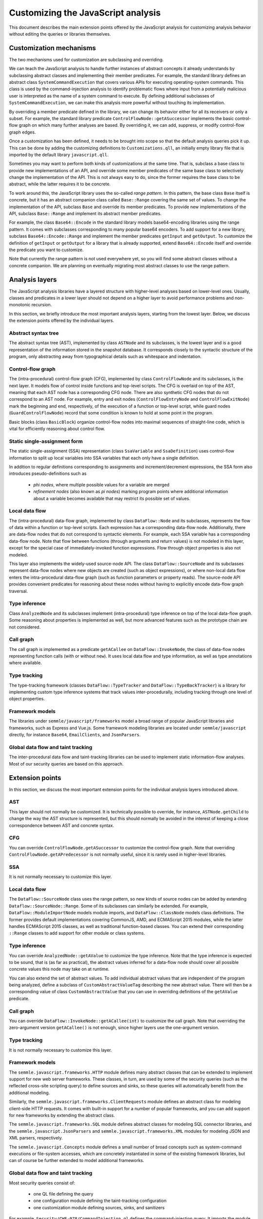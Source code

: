 Customizing the JavaScript analysis
===================================

This document describes the main extension points offered by the JavaScript analysis for customizing
analysis behavior without editing the queries or libraries themselves.

Customization mechanisms
------------------------

The two mechanisms used for customization are subclassing and overriding.

We can teach the JavaScript analysis to handle further instances of abstract concepts it already
understands by subclassing abstract classes and implementing their member predicates. For example,
the standard library defines an abstract class ``SystemCommandExecution`` that covers various APIs
for executing operating-system commands. This class is used by the command-injection analysis to
identify problematic flows where input from a potentially malicious user is interpreted as the name
of a system command to execute. By defining additional subclasses of ``SystemCommandExecution``, we
can make this analysis more powerful without touching its implementation.

By overriding a member predicate defined in the library, we can change its behavior either for all
its receivers or only a subset. For example, the standard library predicate
``ControlFlowNode::getASuccessor`` implements the basic control-flow graph on which many further
analyses are based. By overriding it, we can add, suppress, or modify control-flow graph edges.

Once a customization has been defined, it needs to be brought into scope so that the default
analysis queries pick it up. This can be done by adding the customizing definitions to
``Customizations.qll``, an initially empty library file that is imported by the default library
``javascript.qll``.

Sometimes you may want to perform both kinds of customizations at the same time. That is, subclass a base
class to provide new implementations of an API, and override some member predicates of the same base
class to selectively change the implementation of the API. This is not always easy to do, since the
former requires the base class to be abstract, while the latter requires it to be concrete.

To work around this, the JavaScript library uses the so-called *range pattern*. In this pattern, the base class
``Base`` itself is concrete, but it has an abstract companion class called ``Base::Range`` covering
the same set of values. To change the implementation of the API, subclass ``Base`` and override its
member predicates. To provide new implementations of the API, subclass ``Base::Range`` and implement
its abstract member predicates.

For example, the class ``Base64::Encode`` in the standard library models base64-encoding libraries
using the range pattern.  It comes with subclasses corresponding to many popular base64 encoders. To
add support for a new library, subclass ``Base64::Encode::Range`` and implement the member
predicates ``getInput`` and ``getOutput``. To customize the definition of ``getInput`` or
``getOutput`` for a library that is already supported, extend ``Base64::Encode`` itself and override
the predicate you want to customize.

Note that currently the range pattern is not used everywhere yet, so you will find some abstract
classes without a concrete companion. We are planning on eventually migrating most abstract classes
to use the range pattern.

Analysis layers
---------------

The JavaScript analysis libraries have a layered structure with higher-level analyses based on
lower-level ones. Usually, classes and predicates in a lower layer should not depend on a higher
layer to avoid performance problems and non-monotonic recursion.

In this section, we briefly introduce the most important analysis layers, starting from the lowest
layer. Below, we discuss the extension points offered by the individual layers.

Abstract syntax tree
~~~~~~~~~~~~~~~~~~~~

The abstract syntax tree (AST), implemented by class ``ASTNode`` and its subclasses, is the lowest layer
and is a good representation of the information stored in the snapshot database. It
corresponds closely to the syntactic structure of the program, only abstracting away from
typographical details such as whitespace and indentation.

Control-flow graph
~~~~~~~~~~~~~~~~~~

The (intra-procedural) control-flow graph (CFG), implemented by class ``ControlFlowNode`` and its
subclasses, is the next layer. It models flow of control inside functions and top-level scripts. The
CFG is overlaid on top of the AST, meaning that each AST node has a corresponding CFG node. There
are also synthetic CFG nodes that do not correspond to an AST node. For example, entry and exit
nodes (``ControlFlowEntryNode`` and ``ControlFlowExitNode``) mark the beginning and end,
respectively, of the execution of a function or top-level script, while guard nodes
(``GuardControlFlowNode``) record that some condition is known to hold at some point in the program.

Basic blocks (class ``BasicBlock``) organize control-flow nodes into maximal sequences of
straight-line code, which is vital for efficiently reasoning about control flow.

Static single-assignment form
~~~~~~~~~~~~~~~~~~~~~~~~~~~~~

The static single-assignment (SSA) representation (class ``SsaVariable`` and ``SsaDefinition``) uses
control-flow information to split up local variables into SSA variables that each only have a single
definition.

In addition to regular definitions corresponding to assignments and increment/decrement expressions,
the SSA form also introduces pseudo-definitions such as

  - *phi nodes*, where multiple possible values for a variable are merged
  - *refinement nodes* (also known as *pi nodes*) marking program points where additional information about a variable becomes available that may restrict its possible set of values.

Local data flow
~~~~~~~~~~~~~~~

The (intra-procedural) data-flow graph, implemented by class ``DataFlow::Node`` and its subclasses,
represents the flow of data within a function or top-level scripts. Each expression has a
corresponding data-flow node. Additionally, there are data-flow nodes that do not correspond to
syntactic elements. For example, each SSA variable has a corresponding data-flow node. Note that
flow between functions (through arguments and return values) is not modeled in this layer, except
for the special case of immediately-invoked function expressions. Flow through object properties is
also not modeled.

This layer also implements the widely-used source-node API. The class ``DataFlow::SourceNode`` and its
subclasses represent data-flow nodes where new objects are created (such as object expressions), or
where non-local data flow enters the intra-procedural data-flow graph (such as function parameters
or property reads). The source-node API provides convenient predicates for reasoning about these
nodes without having to explicitly encode data-flow graph traversal.

Type inference
~~~~~~~~~~~~~~

Class ``AnalyzedNode`` and its subclasses implement (intra-procedural) type inference on top of the
local data-flow graph. Some reasoning about properties is implemented as well, but more advanced
features such as the prototype chain are not considered.

Call graph
~~~~~~~~~~

The call graph is implemented as a predicate ``getACallee`` on ``DataFlow::InvokeNode``, the class
of data-flow nodes representing function calls (with or without ``new``). It uses local data flow and
type information, as well as type annotations where available.

Type tracking
~~~~~~~~~~~~~

The type-tracking framework (classes ``DataFlow::TypeTracker`` and ``DataFlow::TypeBackTracker``) is
a library for implementing custom type inference systems that track values inter-procedurally,
including tracking through one level of object properties.

Framework models
~~~~~~~~~~~~~~~~

The libraries under ``semmle/javascript/frameworks`` model a broad range of popular JavaScript
libraries and frameworks, such as Express and Vue.js. Some framework modeling libraries are located
under ``semmle/javascript`` directly, for instance ``Base64``, ``EmailClients``, and ``JsonParsers``.

Global data flow and taint tracking
~~~~~~~~~~~~~~~~~~~~~~~~~~~~~~~~~~~

The inter-procedural data flow and taint-tracking libraries can be used to implement static
information-flow analyses. Most of our security queries are based on this approach.

Extension points
----------------

In this section, we discuss the most important extension points for the individual analysis layers introduced
above.

AST
~~~

This layer should not normally be customized. It is technically possible to override, for instance,
``ASTNode.getChild`` to change the way the AST structure is represented, but this should normally be
avoided in the interest of keeping a close correspondence between AST and concrete syntax.

CFG
~~~

You can override ``ControlFlowNode.getASuccessor`` to customize the control-flow graph. Note that
overriding ``ControlFlowNode.getAPredecessor`` is not normally useful, since it is rarely used in
higher-level libraries.

SSA
~~~

It is not normally necessary to customize this layer.

Local data flow
~~~~~~~~~~~~~~~

The ``DataFlow::SourceNode`` class uses the range pattern, so new kinds of source nodes can be
added by extending ``Dataflow::SourceNode::Range``. Some of its subclasses can similarly be
extended. For example, ``DataFlow::ModuleImportNode`` models module imports, and ``DataFlow::ClassNode`` models
class definitions. The former provides default implementations covering CommonJS, AMD, and ECMAScript
2015 modules, while the latter handles ECMAScript 2015 classes, as well as traditional function-based
classes. You can extend their corresponding ``::Range`` classes to add support for other module or
class systems.

Type inference
~~~~~~~~~~~~~~

You can override ``AnalyzedNode::getAValue`` to customize the type inference. Note that the type
inference is expected to be sound, that is (as far as practical), the abstract values inferred for a
data-flow node should cover all possible concrete values this node may take on at runtime.

You can also extend the set of abstract values. To add individual abstract values that are
independent of the program being analyzed, define a subclass of ``CustomAbstractValueTag``
describing the new abstract value. There will then be a corresponding value of class
``CustomAbstractValue`` that you can use in overriding definitions of the ``getAValue`` predicate.

Call graph
~~~~~~~~~~

You can override ``DataFlow::InvokeNode::getACallee(int)`` to customize the call graph. Note that
overriding the zero-argument version ``getACallee()`` is not enough, since higher layers use the
one-argument version.

Type tracking
~~~~~~~~~~~~~

It is not normally necessary to customize this layer.

Framework models
~~~~~~~~~~~~~~~~

The ``semmle.javascript.frameworks.HTTP`` module defines many abstract classes that can be extended
to implement support for new web server frameworks. These classes, in turn, are used by some of the
security queries (such as the reflected cross-site scripting query) to define sources and sinks, so
these queries will automatically benefit from the additional modeling.

Similarly, the ``semmle.javascript.frameworks.ClientRequests`` module defines an abstract class for
modeling client-side HTTP requests. It comes with built-in support for a number of popular
frameworks, and you can add support for new frameworks by extending the abstract class.

The ``semmle.javascript.frameworks.SQL`` module defines abstract classes for modeling SQL
connector libraries, and the ``semmle.javascript.JsonParsers`` and
``semmle.javascript.frameworks.XML`` modules for modeling JSON and XML parsers, respectively.

The ``semmle.javascript.Concepts`` module defines a small number of broad concepts such as system-command
executions or file-system accesses, which are concretely instantiated in some of the existing
framework libraries, but can of course be further extended to model additional frameworks.

Global data flow and taint tracking
~~~~~~~~~~~~~~~~~~~~~~~~~~~~~~~~~~~

Most security queries consist of:

  - one QL file defining the query
  - one configuration module defining the taint-tracking configuration
  - one customization module defining sources, sinks, and sanitizers

For example, ``Security/CWE-078/CommandInjection.ql`` defines the command-injection query. It
imports the module ``semmle.javascript.security.dataflow.CommandInjection``, which defines the
configuration class ``CommandInjection::Configuration``. This module in turn imports
``semmle.javascript.security.dataflow.CommandInjectionCustomizations``, which defines three abstract
classes (``CommandInjection::Source``, ``CommandInjection::Sink``, and
``CommandInjection::Sanitizer``) that model sources, sinks, and sanitizers, respectively.

To define additional sources, sinks or sanitizers for this or any other security query, import the
customization module and extend these abstract classes with additional subclasses.

Note that for performance reasons you should normally only import the configuration module from a QL
file. Importing it into the standard library (for example by importing it in ``Customizations.qll``)
will slow down all the other security queries, since the configuration class will now be always in
scope and flow from its sources to sinks will be tracked in addition to all the other configuration
classes.

Another useful extension point is the class ``RemoteFlowSource``, which is used as a source by most
queries looking for injection vulnerabilities (such as SQL injection or cross-site scripting). By
extending it with new subclasses modelling other sources of user-controlled input you can
simultaneously improve all of these queries.
